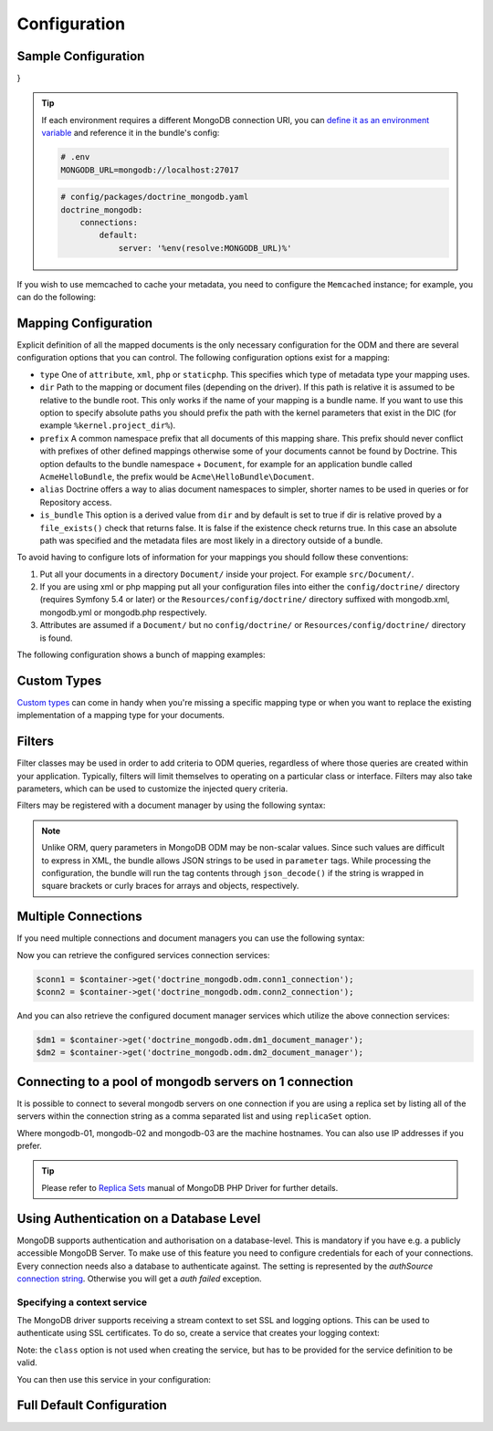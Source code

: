 Configuration
=============

Sample Configuration
--------------------

.. configuration-block::

    .. code-block:: yaml

        # config/packages/doctrine_mongodb.yaml
        doctrine_mongodb:
            connections:
                default:
                    server: mongodb://localhost:27017
                    options: {}
            default_database: hello_%kernel.environment%
            document_managers:
                default:
                    mappings:
                        AcmeDemoBundle: ~
                    filters:
                        filter-name:
                            class: Class\Example\Filter\ODM\ExampleFilter
                            enabled: true
                    metadata_cache_driver: array # array, service, apcu, memcached, redis

    .. code-block:: xml

        <?xml version="1.0" ?>

        <container xmlns="http://symfony.com/schema/dic/services"
            xmlns:xsi="http://www.w3.org/2001/XMLSchema-instance"
            xmlns:doctrine_mongodb="http://symfony.com/schema/dic/doctrine/odm/mongodb"
            xsi:schemaLocation="http://symfony.com/schema/dic/services https://symfony.com/schema/dic/services/services-1.0.xsd
                                http://symfony.com/schema/dic/doctrine/odm/mongodb https://symfony.com/schema/dic/doctrine/odm/mongodb/mongodb-1.0.xsd">

            <doctrine_mongodb:config default-database="hello_%kernel.environment%">
                <doctrine_mongodb:connection id="default" server="mongodb://localhost:27017">
                    <doctrine_mongodb:options>
                    </doctrine_mongodb:options>
                </doctrine_mongodb:connection>
                <doctrine_mongodb:document-manager id="default">
                    <doctrine_mongodb:mapping name="AcmeDemoBundle" />
                    <doctrine_mongodb:filter name="filter-name" enabled="true" class="Class\Example\Filter\ODM\ExampleFilter" />
                    <doctrine_mongodb:metadata-cache-driver type="array" />
                </doctrine_mongodb:document-manager>
            </doctrine_mongodb:config>
        </container>

    .. code-block:: php

        use function Symfony\Component\DependencyInjection\Loader\Configurator\env;
        use function Symfony\Component\DependencyInjection\Loader\Configurator\param;
        use Symfony\Config\DoctrineMongodbConfig;

        return static function (DoctrineMongodbConfig $config): void {
            $config->connection('default')
                ->server(env('MONGODB_URL')->default('mongodb://localhost:27017')->resolve())
                ->options([]);

            $config->defaultDatabase('hello_' . param('kernel.environment'));
            $config->documentManager('default')
                ->mapping('AcmeDemoBundle')
                ->filter('filter-name')
                ->class(\Class\Example\Filter\ODM\ExampleFilter::class)
                ->enabled(true)
                ->metadataCacheDriver('array'); // array, service, apcu, memcached, redis
        };
}


.. tip::

    If each environment requires a different MongoDB connection URI, you can
    `define it as an environment variable`_ and reference it in the bundle's config:

    .. code-block:: yaml

        # .env
        MONGODB_URL=mongodb://localhost:27017

    .. code-block:: yaml

        # config/packages/doctrine_mongodb.yaml
        doctrine_mongodb:
            connections:
                default:
                    server: '%env(resolve:MONGODB_URL)%'

If you wish to use memcached to cache your metadata, you need to configure the
``Memcached`` instance; for example, you can do the following:

.. configuration-block::

    .. code-block:: yaml

        # app/config/config.yml
        doctrine_mongodb:
            default_database: hello_%kernel.environment%
            connections:
                default:
                    server: mongodb://localhost:27017
                    options: {}
            document_managers:
                default:
                    mappings:
                        AcmeDemoBundle: ~
                    metadata_cache_driver:
                        type: memcached
                        class: Symfony\Component\Cache\Adapter\MemcachedAdapter
                        host: localhost
                        port: 11211
                        instance_class: Memcached

    .. code-block:: xml

        <?xml version="1.0" ?>

        <container xmlns="http://symfony.com/schema/dic/services"
            xmlns:xsi="http://www.w3.org/2001/XMLSchema-instance"
            xmlns:doctrine_mongodb="http://symfony.com/schema/dic/doctrine/odm/mongodb"
            xsi:schemaLocation="http://symfony.com/schema/dic/services https://symfony.com/schema/dic/services/services-1.0.xsd
                                http://symfony.com/schema/dic/doctrine/odm/mongodb https://symfony.com/schema/dic/doctrine/odm/mongodb/mongodb-1.0.xsd">

            <doctrine_mongodb:config default-database="hello_%kernel.environment%">
                <doctrine_mongodb:document-manager id="default">
                    <doctrine_mongodb:mapping name="AcmeDemoBundle" />
                    <doctrine_mongodb:metadata-cache-driver type="memcached">
                        <doctrine_mongodb:class>Symfony\Component\Cache\Adapter\MemcachedAdapter</doctrine_mongodb:class>
                        <doctrine_mongodb:host>localhost</doctrine_mongodb:host>
                        <doctrine_mongodb:port>11211</doctrine_mongodb:port>
                        <doctrine_mongodb:instance-class>Memcached</doctrine_mongodb:instance-class>
                    </doctrine_mongodb:metadata-cache-driver>
                </doctrine_mongodb:document-manager>
                <doctrine_mongodb:connection id="default" server="mongodb://localhost:27017">
                    <doctrine_mongodb:options>
                    </doctrine_mongodb:options>
                </doctrine_mongodb:connection>
            </doctrine_mongodb:config>
        </container>

    .. code-block:: php

        use function Symfony\Component\DependencyInjection\Loader\Configurator\param;
        use Symfony\Component\Cache\Adapter\MemcachedAdapter;
        use Symfony\Config\DoctrineMongodbConfig;

        return static function (DoctrineMongodbConfig $config): void {
            $config->defaultDatabase('hello_' . param('kernel.environment'));
            $config->connection('default')
                ->server('mongodb://localhost:27017')
                ->options([]);

            $config->documentManager('default')
                ->mapping('AcmeDemoBundle')
                ->metadataCacheDriver()
                    ->type('memcached')
                    ->class(MemcachedAdapter::class)
                    ->host('localhost')
                    ->port(11211)
                    ->instanceClass(\Memcached::class)
            ;
        };

Mapping Configuration
---------------------

Explicit definition of all the mapped documents is the only necessary
configuration for the ODM and there are several configuration options that you
can control. The following configuration options exist for a mapping:

- ``type`` One of ``attribute``, ``xml``, ``php`` or ``staticphp``.
  This specifies which type of metadata type your mapping uses.

- ``dir`` Path to the mapping or document files (depending on the driver). If
  this path is relative it is assumed to be relative to the bundle root. This
  only works if the name of your mapping is a bundle name. If you want to use
  this option to specify absolute paths you should prefix the path with the
  kernel parameters that exist in the DIC (for example ``%kernel.project_dir%``).

- ``prefix`` A common namespace prefix that all documents of this mapping
  share. This prefix should never conflict with prefixes of other defined
  mappings otherwise some of your documents cannot be found by Doctrine. This
  option defaults to the bundle namespace + ``Document``, for example for an
  application bundle called ``AcmeHelloBundle``, the prefix would be
  ``Acme\HelloBundle\Document``.

- ``alias`` Doctrine offers a way to alias document namespaces to simpler,
  shorter names to be used in queries or for Repository access.

- ``is_bundle`` This option is a derived value from ``dir`` and by default is
  set to true if dir is relative proved by a ``file_exists()`` check that
  returns false. It is false if the existence check returns true. In this case
  an absolute path was specified and the metadata files are most likely in a
  directory outside of a bundle.

To avoid having to configure lots of information for your mappings you should
follow these conventions:

1. Put all your documents in a directory ``Document/`` inside your project. For
   example ``src/Document/``.

2. If you are using xml or php mapping put all your configuration files
   into either the ``config/doctrine/`` directory (requires Symfony 5.4 or
   later) or the ``Resources/config/doctrine/`` directory
   suffixed with mongodb.xml, mongodb.yml or mongodb.php respectively.

3. Attributes are assumed if a ``Document/`` but no
   ``config/doctrine/`` or ``Resources/config/doctrine/`` directory is found.

The following configuration shows a bunch of mapping examples:

.. configuration-block::

    .. code-block:: yaml

        doctrine_mongodb:
            document_managers:
                default:
                    mappings:
                        MyBundle1: ~
                        MyBundle2: xml
                        MyBundle3: { type: attribute, dir: Documents/ }
                        MyBundle4: { type: xml, dir: Resources/config/doctrine/mapping }
                        MyBundle5:
                            type: xml
                            dir: my-bundle-mappings-dir
                            alias: BundleAlias
                        doctrine_extensions:
                            type: xml
                            dir: "%kernel.project_dir%/src/vendor/DoctrineExtensions/lib/DoctrineExtensions/Documents"
                            prefix: DoctrineExtensions\Documents\
                            alias: DExt

    .. code-block:: xml

        <?xml version="1.0" ?>

        <container xmlns="http://symfony.com/schema/dic/services"
                   xmlns:xsi="http://www.w3.org/2001/XMLSchema-instance"
                   xmlns:doctrine_mongodb="http://symfony.com/schema/dic/doctrine/odm/mongodb"
                   xsi:schemaLocation="http://symfony.com/schema/dic/services https://symfony.com/schema/dic/services/services-1.0.xsd
                                        http://symfony.com/schema/dic/doctrine/odm/mongodb https://symfony.com/schema/dic/doctrine/odm/mongodb/mongodb-1.0.xsd">

            <doctrine_mongodb:config>
                <doctrine_mongodb:document-manager id="default">
                    <doctrine_mongodb:mapping name="MyBundle1" />
                    <doctrine_mongodb:mapping name="MyBundle2" type="attribute" dir="Documents/" />
                    <doctrine_mongodb:mapping name="MyBundle3" type="xml" dir="Resources/config/doctrine/mapping" />
                    <doctrine_mongodb:mapping name="MyBundle4" type="xml" dir="my-bundle-mappings-dir" alias="BundleAlias" />
                    <doctrine_mongodb:mapping name="doctrine_extensions"
                                              type="xml"
                                              dir="%kernel.project_dir%/src/vendor/DoctrineExtensions/lib/DoctrineExtensions/Documents"
                                              prefix="DoctrineExtensions\Documents\"
                                              alias="DExt" />
                </doctrine_mongodb:document-manager>
            </doctrine_mongodb:config>
        </container>

    .. code-block:: php

        use function Symfony\Component\DependencyInjection\Loader\Configurator\param;
        use Symfony\Config\DoctrineMongodbConfig;

        return static function (DoctrineMongodbConfig $config): void {
            $config->documentManager('default')
                ->mapping('MyBundle1')
                ->mapping('MyBundle2')
                    ->type('xml')
                ->mapping('MyBundle3')
                    ->type('attribute')
                    ->dir('Documents/')
                ->mapping('MyBundle4')
                    ->type('xml')
                    ->dir('Resources/config/doctrine/mapping')
                ->mapping('MyBundle5')
                    ->type('xml')
                    ->dir('my-bundle-mappings-dir')
                    ->alias('BundleAlias')
                ->mapping('doctrine_extensions')
                    ->type('xml')
                    ->dir(param('kernel.project_dir') . '/src/vendor/DoctrineExtensions/lib/DoctrineExtensions/Documents')
                    ->prefix('DoctrineExtensions\\Documents\\')
                    ->alias('DExt')
            ;
        }


Custom Types
------------

`Custom types`_ can come in handy when you're missing a specific mapping type
or when you want to replace the existing implementation of a mapping type for
your documents.

.. configuration-block::

    .. code-block:: yaml

        doctrine_mongodb:
            types:
                custom_type: Fully\Qualified\Class\Name

    .. code-block:: xml

        <?xml version="1.0" ?>

        <container xmlns="http://symfony.com/schema/dic/services"
                   xmlns:xsi="http://www.w3.org/2001/XMLSchema-instance"
                   xmlns:doctrine_mongodb="http://symfony.com/schema/dic/doctrine/odm/mongodb"
                   xsi:schemaLocation="http://symfony.com/schema/dic/services https://symfony.com/schema/dic/services/services-1.0.xsd
                                        http://symfony.com/schema/dic/doctrine/odm/mongodb https://symfony.com/schema/dic/doctrine/odm/mongodb/mongodb-1.0.xsd">

            <doctrine_mongodb:config>
                <doctrine_mongodb:type name="custom_type" class="Fully\Qualified\Class\Name" />
            </doctrine_mongodb:config>
        </container>

    .. code-block:: php

        use Symfony\Config\DoctrineMongodbConfig;

        return static function (DoctrineMongodbConfig $config): void {
            $config->type('custom_type')
                ->class(\Fully\Qualified\Class\Name::class)
            ;
        }

Filters
-------

Filter classes may be used in order to add criteria to ODM queries, regardless
of where those queries are created within your application. Typically, filters
will limit themselves to operating on a particular class or interface. Filters
may also take parameters, which can be used to customize the injected query
criteria.

Filters may be registered with a document manager by using the following syntax:

.. configuration-block::

    .. code-block:: yaml

        doctrine_mongodb:
            document_managers:
                default:
                    filters:
                        basic_filter:
                            class: Vendor\Filter\BasicFilter
                            enabled: true
                        complex_filter:
                            class: Vendor\Filter\ComplexFilter
                            enabled: false
                            parameters:
                                author: bob
                                comments: { $gte: 10 }
                                tags: { $in: [ 'foo', 'bar' ] }

    .. code-block:: xml

        <?xml version="1.0" ?>

        <container xmlns="http://symfony.com/schema/dic/services"
            xmlns:xsi="http://www.w3.org/2001/XMLSchema-instance"
            xmlns:doctrine="http://symfony.com/schema/dic/doctrine/odm/mongodb"
            xsi:schemaLocation="http://symfony.com/schema/dic/services https://symfony.com/schema/dic/services/services-1.0.xsd
                                http://symfony.com/schema/dic/doctrine/odm/mongodb https://symfony.com/schema/dic/doctrine/odm/mongodb/mongodb-1.0.xsd">

            <doctrine:mongodb>
                <doctrine:connection id="default" server="mongodb://localhost:27017" />

                <doctrine:document-manager id="default" connection="default">
                    <doctrine:filter name="basic_filter" enabled="true" class="Vendor\Filter\BasicFilter" />
                    <doctrine:filter name="complex_filter" enabled="true" class="Vendor\Filter\ComplexFilter">
                        <doctrine:parameter name="author">bob</doctrine:parameter>
                        <doctrine:parameter name="comments">{ "$gte": 10 }</doctrine:parameter>
                        <doctrine:parameter name="tags">{ "$in": [ "foo", "bar" ] }</doctrine:parameter>
                    </doctrine:filter>
                </doctrine:document-manager>
            </doctrine:mongodb>
        </container>

    .. code-block:: php

        use Symfony\Config\DoctrineMongodbConfig;

        return static function (DoctrineMongodbConfig $config): void {
            $config->documentManager('default')
                ->filter('basic_filter')
                    ->class(\Vendor\Filter\BasicFilter::class)
                    ->enabled(true)
                ->filter('complex_filter')
                    ->class(\Vendor\Filter\ComplexFilter::class)
                    ->enabled(false)
                    ->parameter('author', 'bob')
                    ->parameter('comments', [ '$gte' => 10 ])
                    ->parameter('tags', [ '$in' => [ 'foo', 'bar' ] ])
            ;
        }

.. note::

    Unlike ORM, query parameters in MongoDB ODM may be non-scalar values. Since
    such values are difficult to express in XML, the bundle allows JSON strings
    to be used in ``parameter`` tags. While processing the configuration, the
    bundle will run the tag contents through ``json_decode()`` if the string is
    wrapped in square brackets or curly braces for arrays and objects,
    respectively.

Multiple Connections
--------------------

If you need multiple connections and document managers you can use the
following syntax:

.. configuration-block::

    .. code-block:: yaml

        doctrine_mongodb:
            default_database: hello_%kernel.environment%
            default_connection: conn2
            default_document_manager: dm2
            connections:
                conn1:
                    server: mongodb://localhost:27017
                conn2:
                    server: mongodb://localhost:27017
            document_managers:
                dm1:
                    connection: conn1
                    database: db1
                    metadata_cache_driver: array
                    mappings:
                        AcmeDemoBundle: ~
                dm2:
                    connection: conn2
                    database: db2
                    mappings:
                        AcmeHelloBundle: ~

    .. code-block:: xml

        <?xml version="1.0" ?>

        <container xmlns="http://symfony.com/schema/dic/services"
            xmlns:xsi="http://www.w3.org/2001/XMLSchema-instance"
            xmlns:doctrine_mongodb="http://symfony.com/schema/dic/doctrine/odm/mongodb"
            xsi:schemaLocation="http://symfony.com/schema/dic/services https://symfony.com/schema/dic/services/services-1.0.xsd
                                http://symfony.com/schema/dic/doctrine/odm/mongodb https://symfony.com/schema/dic/doctrine/odm/mongodb/mongodb-1.0.xsd">

            <doctrine_mongodb:config
                    default-database="hello_%kernel.environment%"
                    default-document-manager="dm2"
                    default-connection="dm2"
                    proxy-namespace="MongoDBODMProxies"
                    auto-generate-proxy-classes="true">
                <doctrine_mongodb:connection id="conn1" server="mongodb://localhost:27017">
                    <doctrine_mongodb:options>
                    </doctrine_mongodb:options>
                </doctrine_mongodb:connection>
                <doctrine_mongodb:connection id="conn2" server="mongodb://localhost:27017">
                    <doctrine_mongodb:options>
                    </doctrine_mongodb:options>
                </doctrine_mongodb:connection>
                <doctrine_mongodb:document-manager id="dm1" metadata-cache-driver="array" connection="conn1" database="db1">
                    <doctrine_mongodb:mapping name="AcmeDemoBundle" />
                </doctrine_mongodb:document-manager>
                <doctrine_mongodb:document-manager id="dm2" connection="conn2" database="db2">
                    <doctrine_mongodb:mapping name="AcmeHelloBundle" />
                </doctrine_mongodb:document-manager>
            </doctrine_mongodb:config>
        </container>

    .. code-block:: php

        use function Symfony\Component\DependencyInjection\Loader\Configurator\param;
        use Symfony\Config\DoctrineMongodbConfig;

        return static function (DoctrineMongodbConfig $config): void {
            $config->defaultDatabase('hello_' . param('kernel.environment'));
            $config->defaultDocumentManager('dm2');
            $config->defaultConnection('dm2');

            $config->connection('conn1')
                ->server('mongodb://localhost:27017');

            $config->connection('conn2')
                ->server('mongodb://localhost:27017');

            $config->documentManager('dm1')
                ->connection('conn1')
                ->database('db1')
                ->metadataCacheDriver('array')
                ->mapping('AcmeDemoBundle');

            $config->documentManager('dm2')
                ->connection('conn2')
                ->database('db2')
                ->mapping('AcmeHelloBundle');
        };

Now you can retrieve the configured services connection services:

.. code-block:: php

    $conn1 = $container->get('doctrine_mongodb.odm.conn1_connection');
    $conn2 = $container->get('doctrine_mongodb.odm.conn2_connection');

And you can also retrieve the configured document manager services which utilize the above
connection services:

.. code-block:: php

    $dm1 = $container->get('doctrine_mongodb.odm.dm1_document_manager');
    $dm2 = $container->get('doctrine_mongodb.odm.dm2_document_manager');

Connecting to a pool of mongodb servers on 1 connection
-------------------------------------------------------

It is possible to connect to several mongodb servers on one connection if
you are using a replica set by listing all of the servers within the connection
string as a comma separated list and using ``replicaSet`` option.

.. configuration-block::

    .. code-block:: yaml

        doctrine_mongodb:
            # ...
            connections:
                default:
                    server: "mongodb://mongodb-01:27017,mongodb-02:27017,mongodb-03:27017/?replicaSet=replSetName"

    .. code-block:: xml

        <?xml version="1.0" ?>

        <container xmlns="http://symfony.com/schema/dic/services"
                   xmlns:xsi="http://www.w3.org/2001/XMLSchema-instance"
                   xmlns:doctrine="http://symfony.com/schema/dic/doctrine/odm/mongodb"
                   xsi:schemaLocation="http://symfony.com/schema/dic/services https://symfony.com/schema/dic/services/services-1.0.xsd
                                http://symfony.com/schema/dic/doctrine/odm/mongodb https://symfony.com/schema/dic/doctrine/odm/mongodb/mongodb-1.0.xsd">

            <doctrine:mongodb>
                <doctrine:connection id="default" server="mongodb://mongodb-01:27017,mongodb-02:27017,mongodb-03:27017/?replicaSet=replSetName" />
            </doctrine:mongodb>
        </container>

    .. code-block:: php

        use Symfony\Config\DoctrineMongodbConfig;

        return static function (DoctrineMongodbConfig $config): void {
            $config->connection('default')
                ->server('mongodb://mongodb-01:27017,mongodb-02:27017,mongodb-03:27017/?replicaSet=replSetName');
        };

Where mongodb-01, mongodb-02 and mongodb-03 are the machine hostnames. You
can also use IP addresses if you prefer.

.. tip::

    Please refer to `Replica Sets`_ manual of MongoDB PHP Driver for further details.


Using Authentication on a Database Level
----------------------------------------

MongoDB supports authentication and authorisation on a database-level. This is mandatory if you have
e.g. a publicly accessible MongoDB Server. To make use of this feature you need to configure credentials
for each of your connections. Every connection needs also a database to authenticate against. The setting is
represented by the *authSource* `connection string`_.
Otherwise you will get a *auth failed* exception.

.. configuration-block::

    .. code-block:: yaml

        doctrine_mongodb:
            # ...
            connections:
                default:
                    server: "mongodb://localhost:27017"
                    options:
                        username: someuser
                        password: somepass
                        authSource: db_you_have_access_to

    .. code-block:: xml

        <?xml version="1.0" ?>

        <container xmlns="http://symfony.com/schema/dic/services"
                   xmlns:xsi="http://www.w3.org/2001/XMLSchema-instance"
                   xmlns:doctrine="http://symfony.com/schema/dic/doctrine/odm/mongodb"
                   xsi:schemaLocation="http://symfony.com/schema/dic/services https://symfony.com/schema/dic/services/services-1.0.xsd
                                http://symfony.com/schema/dic/doctrine/odm/mongodb https://symfony.com/schema/dic/doctrine/odm/mongodb/mongodb-1.0.xsd">

            <doctrine:mongodb>
                <doctrine:connection id="default" server="mongodb://localhost:27017" />
                    <doctrine:options
                            username="someuser"
                            password="somepass"
                            authSource="db_you_have_access_to"
                    >
                    </doctrine:options>
                </doctrine:connection>
            </doctrine:mongodb>
        </container>

    .. code-block:: php

        use Symfony\Config\DoctrineMongodbConfig;

        return static function (DoctrineMongodbConfig $config): void {
            $config->connection('default')
                ->server('mongodb://localhost:27017')
                ->options([
                    'username' => 'someuser',
                    'password' => 'somepass',
                    'authSource' => 'db_you_have_access_to',
                ]);
        };

Specifying a context service
~~~~~~~~~~~~~~~~~~~~~~~~~~~~

The MongoDB driver supports receiving a stream context to set SSL and logging
options. This can be used to authenticate using SSL certificates. To do so,
create a service that creates your logging context:

.. configuration-block::

    .. code-block:: yaml

        services:
            # ...

            app.mongodb.context_service:
                class: 'resource'
                factory: 'stream_context_create'
                arguments:
                    - { ssl: { verify_expiry: true } }

    .. code-block:: php

        use Symfony\Component\DependencyInjection\Loader\Configurator\ContainerConfigurator;

        return static function (ContainerConfigurator $container): void {
            $container->services()
                ->set('app.mongodb.context_service', 'resource')
                ->factory('stream_context_create')
                ->args([
                    ['ssl' => ['verify_expiry' => true]],
                ])
            ;
        };

Note: the ``class`` option is not used when creating the service, but has to be
provided for the service definition to be valid.

You can then use this service in your configuration:

.. configuration-block::

    .. code-block:: yaml

        doctrine_mongodb:
            # ...
            connections:
                default:
                    server: "mongodb://localhost:27017"
                    driver_options:
                        context: "app.mongodb.context_service"

    .. code-block:: xml

        <?xml version="1.0" ?>

        <container xmlns="http://symfony.com/schema/dic/services"
                   xmlns:xsi="http://www.w3.org/2001/XMLSchema-instance"
                   xmlns:doctrine="http://symfony.com/schema/dic/doctrine/odm/mongodb"
                   xsi:schemaLocation="http://symfony.com/schema/dic/services https://symfony.com/schema/dic/services/services-1.0.xsd
                                http://symfony.com/schema/dic/doctrine/odm/mongodb https://symfony.com/schema/dic/doctrine/odm/mongodb/mongodb-1.0.xsd">

            <doctrine:mongodb>
                <doctrine:connection id="default" server="mongodb://localhost:27017" />
                    <doctrine:driver-options
                        context="app.mongodb.context_service"
                    >
                    </doctrine:options>
                </doctrine:connection>
            </doctrine:mongodb>
        </container>

    .. code-block:: php

        use Symfony\Config\DoctrineMongodbConfig;

        return static function (DoctrineMongodbConfig $config): void {
            $config->connection('default')
                ->server('mongodb://localhost:27017')
                ->driverOptions([
                    'context' => 'app.mongodb.context_service',
                ]);
        };

Full Default Configuration
--------------------------

.. configuration-block::

    .. code-block:: yaml

        doctrine_mongodb:
            document_managers:

                # Prototype
                id:
                    connection:                        ~
                    database:                          ~
                    default_document_repository_class: Doctrine\ODM\MongoDB\Repository\DocumentRepository
                    default_gridfs_repository_class:   Doctrine\ODM\MongoDB\Repository\DefaultGridFSRepository
                    repository_factory:                ~
                    persistent_collection_factory:     ~
                    logging:                           true
                    auto_mapping:                      false
                    metadata_cache_driver:
                        type:                 ~
                        class:                ~
                        host:                 ~
                        port:                 ~
                        instance_class:       ~
                    mappings:

                        # Prototype
                        name:
                            mapping:              true
                            type:                 ~
                            dir:                  ~
                            prefix:               ~
                            alias:                ~
                            is_bundle:            ~
            types:

                # Prototype
                custom_type: Fully\Qualified\Class\Name
            connections:

                # Prototype
                id:
                    server:               ~
                    options:
                        authMechanism:                          ~
                        connectTimeoutMS:                       ~
                        db:                                     ~
                        authSource:                             ~
                        journal:                                ~
                        password:                               ~
                        readPreference:                         ~
                        readPreferenceTags:                     ~
                        replicaSet:                             ~ # replica set name
                        socketTimeoutMS:                        ~
                        ssl:                                    ~
                        tls:                                    ~
                        tlsAllowInvalidCertificates:            ~
                        tlsAllowInvalidHostnames:               ~
                        tlsCAFile:                              ~
                        tlsCertificateKeyFile:                  ~
                        tlsCertificateKeyFilePassword:          ~
                        tlsDisableCertificateRevocationCheck:   ~
                        tlsDisableOCSPEndpointCheck:            ~
                        tlsInsecure:                            ~
                        username:                               ~
                        retryReads:                             ~
                        retryWrites:                            ~
                        w:                                      ~
                        wTimeoutMS:                             ~
                    driver_options:
                        context:              ~ # stream context to use for connection

            proxy_namespace:      MongoDBODMProxies
            proxy_dir:            "%kernel.cache_dir%/doctrine/odm/mongodb/Proxies"
            auto_generate_proxy_classes:  0
            hydrator_namespace:   Hydrators
            hydrator_dir:         "%kernel.cache_dir%/doctrine/odm/mongodb/Hydrators"
            auto_generate_hydrator_classes:  0
            persistent_collection_namespace: PersistentCollections
            persistent_collection_dir: "%kernel.cache_dir%/doctrine/odm/mongodb/PersistentCollections"
            auto_generate_persistent_collection_classes: 0
            default_document_manager:  ~
            default_connection:   ~
            default_database:     default

    .. code-block:: xml

        <?xml version="1.0" ?>

        <container xmlns="http://symfony.com/schema/dic/services"
                   xmlns:xsi="http://www.w3.org/2001/XMLSchema-instance"
                   xmlns:doctrine="http://symfony.com/schema/dic/doctrine/odm/mongodb"
                   xsi:schemaLocation="http://symfony.com/schema/dic/services https://symfony.com/schema/dic/services/services-1.0.xsd
                                http://symfony.com/schema/dic/doctrine/odm/mongodb https://symfony.com/schema/dic/doctrine/odm/mongodb/mongodb-1.0.xsd">

            <doctrine:config
                    auto-generate-hydrator-classes="0"
                    auto-generate-proxy-classes="0"
                    default-connection=""
                    default-database="default"
                    default-document-manager=""
                    hydrator-dir="%kernel.cache_dir%/doctrine/odm/mongodb/Hydrators"
                    hydrator-namespace="Hydrators"
                    proxy-dir="%kernel.cache_dir%/doctrine/odm/mongodb/Proxies"
                    proxy-namespace="Proxies"
            >
                <doctrine:document-manager id="id"
                                           connection=""
                                           database=""
                                           default-document-repository-class=""
                                           default-gridfs-repository-class=""
                                           repository-factory=""
                                           logging="true"
                                           auto-mapping="false"
                >
                    <doctrine:metadata-cache-driver type="">
                        <doctrine:class></doctrine:class>
                        <doctrine:host></doctrine:host>
                        <doctrine:port></doctrine:port>
                        <doctrine:instance-class></doctrine:instance-class>
                    </doctrine:metadata-cache-driver>
                    <doctrine:mapping name="name"
                                      type=""
                                      dir=""
                                      prefix=""
                                      alias=""
                                      is-bundle=""
                    />
                    <doctrine:profiler enabled="true" pretty="false" />
                </doctrine:document-manager>
                <doctrine:type name="custom_type" class="Fully\Qualified\Class\Name" />
                <doctrine:connection id="conn1" server="mongodb://localhost">
                    <doctrine:options
                            authMechanism=""
                            connectTimeoutMS=""
                            db=""
                            authSource=""
                            journal=""
                            password=""
                            readPreference=""
                            replicaSet=""
                            socketTimeoutMS=""
                            ssl=""
                            username=""
                            w=""
                            wTimeoutMS=""
                    >
                    </doctrine:options>
                </doctrine:connection>
            </doctrine:config>
        </container>

    .. code-block:: php

        use Symfony\Config\DoctrineMongodbConfig;

        return static function (DoctrineMongodbConfig $config): void {
            $config->autoGenerateHydratorClasses(0);
            $config->autoGenerateProxyClasses(0);
            $config->defaultConnection('');
            $config->defaultDatabase('default');
            $config->defaultDocumentManager('');
            $config->hydratorDir('%kernel.cache_dir%/doctrine/odm/mongodb/Hydrators');
            $config->hydratorNamespace('Hydrators');
            $config->proxyDir('%kernel.cache_dir%/doctrine/odm/mongodb/Proxies');
            $config->proxyNamespace('Proxies');

            $config->documentManager('id')
                ->connection('')
                ->database('')
                ->defaultDocumentRepositoryClass('')
                ->defaultGridfsRepositoryClass('')
                ->repositoryFactory('')
                ->logging(true)
                ->autoMapping(false)
                ->metadataCacheDriver()
                    ->type(null)
                    ->class(null)
                    ->host(null)
                    ->port(null)
                    ->instanceClass(null)
                ->mapping('name')
                    ->type('')
                    ->dir('')
                    ->prefix('')
                    ->alias('')
                    ->isBundle('')
                ->profiler()
                    ->enabled(true)
                    ->pretty(false)
            ;

            $config->type('custom_type')
                ->class('Fully\Qualified\Class\Name');

            $config->connection('id')
                ->server('mongodb://localhost')
                ->driverOptions([
                    'context' => null, // stream context to use for connection
                ])
                ->options([
                    'authMechanism' => null,
                    'connectTimeoutMS' => null,
                    'db' => null,
                    'authSource' => null,
                    'journal' => null,
                    'password' => null,
                    'readPreference' => null,
                    'readPreferenceTags' => null,
                    'replicaSet' => null, // replica set name
                    'socketTimeoutMS' => null,
                    'ssl' => null,
                    'tls' => null,
                    'tlsAllowInvalidCertificates' => null,
                    'tlsAllowInvalidHostnames' => null,
                    'tlsCAFile' => null,
                    'tlsCertificateKeyFile' => null,
                    'tlsCertificateKeyFilePassword' => null,
                    'tlsDisableCertificateRevocationCheck' => null,
                    'tlsDisableOCSPEndpointCheck' => null,
                    'tlsInsecure' => null,
                    'username' => null,
                    'retryReads' => null,
                    'retryWrites' => null,
                    'w' => null,
                    'wTimeoutMS' => null,
                ])
        };

.. _`Custom types`: https://www.doctrine-project.org/projects/doctrine-mongodb-odm/en/current/reference/custom-mapping-types.html
.. _`define it as an environment variable`: https://symfony.com/doc/current/configuration.html#configuration-based-on-environment-variables
.. _`connection string`: https://docs.mongodb.com/manual/reference/connection-string/#urioption.authSource
.. _`Replica Sets`: https://www.php.net/manual/en/mongo.connecting.rs.php
